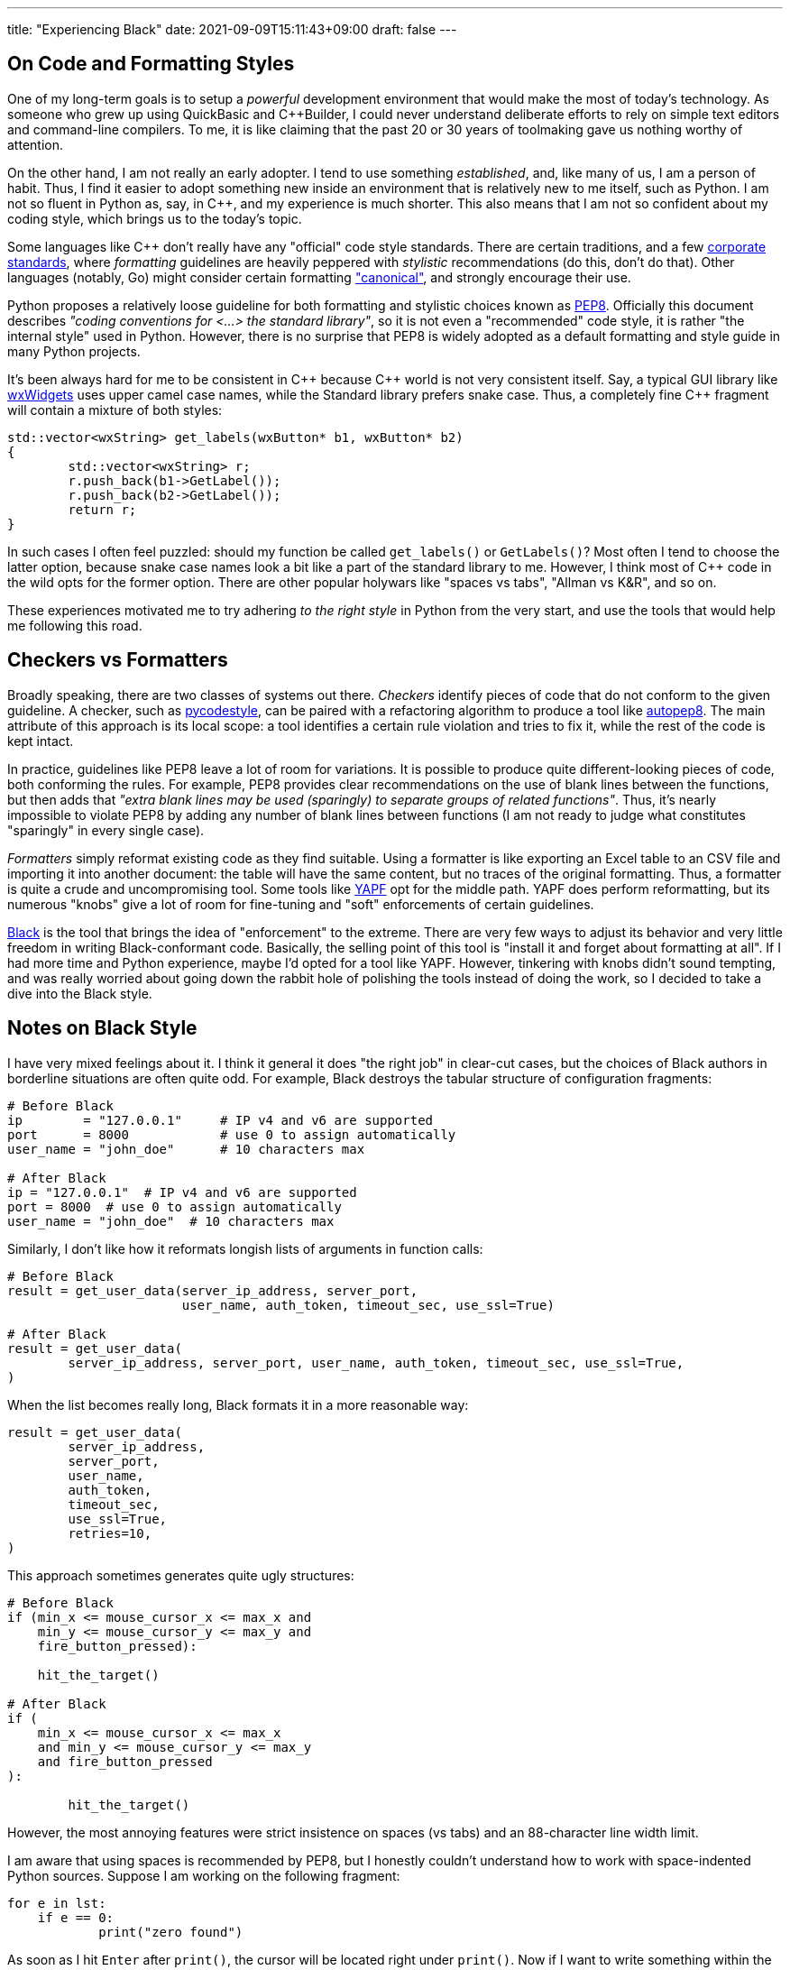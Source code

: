 ---
title: "Experiencing Black"
date: 2021-09-09T15:11:43+09:00
draft: false
---

:source-highlighter: rouge
:rouge-css: style
:rouge-style: pastie
:icons: font

== On Code and Formatting Styles

One of my long-term goals is to setup a _powerful_ development environment that would make the most of today's technology. As someone who grew up using QuickBasic and {cpp}Builder, I could never understand deliberate efforts to rely on simple text editors and command-line compilers. To me, it is like claiming that the past 20 or 30 years of toolmaking gave us nothing worthy of attention.

On the other hand, I am not really an early adopter. I tend to use something _established_, and, like many of us, I am a person of habit. Thus, I find it easier to adopt something new inside an environment that is relatively new to me itself, such as Python. I am not so fluent in Python as, say, in C++, and my experience is much shorter. This also means that I am not so confident about my coding style, which brings us to the today's topic.

Some languages like {cpp} don't really have any "official" code style standards. There are certain traditions, and a few https://google.github.io/styleguide/cppguide.html[corporate standards], where _formatting_ guidelines are heavily peppered with _stylistic_ recommendations (do this, don't do that). Other languages (notably, Go) might consider certain formatting https://pkg.go.dev/go/format["canonical"], and strongly encourage their use.

Python proposes a relatively loose guideline for both formatting and stylistic choices known as https://www.python.org/dev/peps/pep-0008/[PEP8]. Officially this document describes _"coding conventions for <...> the standard library"_, so it is not even a "recommended" code style, it is rather "the internal style" used in Python. However, there is no surprise that PEP8 is widely adopted as a default formatting and style guide in many Python projects.

It's been always hard for me to be consistent in {cpp} because {cpp} world is not very consistent itself. Say, a typical GUI library like https://www.wxwidgets.org[wxWidgets] uses upper camel case names, while the Standard library prefers snake case. Thus, a completely fine {cpp} fragment will contain a mixture of both styles:

[source,cpp]
----
std::vector<wxString> get_labels(wxButton* b1, wxButton* b2)
{
	std::vector<wxString> r;
	r.push_back(b1->GetLabel());
	r.push_back(b2->GetLabel());
	return r;
}
----

In such cases I often feel puzzled: should my function be called `get_labels()` or `GetLabels()`? Most often I tend to choose the latter option, because snake case names look a bit like a part of the standard library to me. However, I think most of {cpp} code in the wild opts for the former option. There are other popular holywars like "spaces vs tabs", "Allman vs K&R", and so on.

These experiences motivated me to try adhering _to the right style_ in Python from the very start, and use the tools that would help me following this road.

== Checkers vs Formatters

Broadly speaking, there are two classes of systems out there. _Checkers_ identify pieces of code that do not conform to the given guideline. A checker, such as https://github.com/PyCQA/pycodestyle[pycodestyle], can be paired with a refactoring algorithm to produce a tool like https://github.com/hhatto/autopep8[autopep8]. The main attribute of this approach is its local scope: a tool identifies a certain rule violation and tries to fix it, while the rest of the code is kept intact.

In practice, guidelines like PEP8 leave a lot of room for variations. It is possible to produce quite different-looking pieces of code, both conforming the rules. For example, PEP8 provides clear recommendations on the use of blank lines between the functions, but then adds that _"extra blank lines may be used (sparingly) to separate groups of related functions"_. Thus, it's nearly impossible to violate PEP8 by adding any number of blank lines between functions (I am not ready to judge what constitutes "sparingly" in every single case).

_Formatters_ simply reformat existing code as they find suitable. Using a formatter is like exporting an Excel table to an CSV file and importing it into another document: the table will have the same content, but no traces of the original formatting. Thus, a formatter is quite a crude and uncompromising tool. Some tools like https://github.com/google/yapf[YAPF] opt for the middle path. YAPF does perform reformatting, but its numerous "knobs" give a lot of room for fine-tuning and "soft" enforcements of certain guidelines.

https://github.com/psf/black[Black] is the tool that brings the idea of "enforcement" to the extreme. There are very few ways to adjust its behavior and very little freedom in writing Black-conformant code. Basically, the selling point of this tool is "install it and forget about formatting at all". If I had more time and Python experience, maybe I'd opted for a tool like YAPF. However, tinkering with knobs didn't sound tempting, and was really worried about going down the rabbit hole of polishing the tools instead of doing the work, so I decided to take a dive into the Black style.

== Notes on Black Style

I have very mixed feelings about it. I think it general it does "the right job" in clear-cut cases, but the choices of Black authors in borderline situations are often quite odd. For example, Black destroys the tabular structure of configuration fragments:

[source,python]
----
# Before Black
ip        = "127.0.0.1"     # IP v4 and v6 are supported
port      = 8000            # use 0 to assign automatically
user_name = "john_doe"      # 10 characters max

# After Black
ip = "127.0.0.1"  # IP v4 and v6 are supported
port = 8000  # use 0 to assign automatically
user_name = "john_doe"  # 10 characters max
----

Similarly, I don't like how it reformats longish lists of arguments in function calls:

[source,python]
----
# Before Black
result = get_user_data(server_ip_address, server_port, 
                       user_name, auth_token, timeout_sec, use_ssl=True)

# After Black
result = get_user_data(
	server_ip_address, server_port, user_name, auth_token, timeout_sec, use_ssl=True,
)
----

When the list becomes really long, Black formats it in a more reasonable way:

[source,python]
----
result = get_user_data(
	server_ip_address,
	server_port,
	user_name,
	auth_token,
	timeout_sec,
	use_ssl=True,
	retries=10,
)
----

This approach sometimes generates quite ugly structures:

[source,python]
----
# Before Black
if (min_x <= mouse_cursor_x <= max_x and
    min_y <= mouse_cursor_y <= max_y and
    fire_button_pressed):
	
    hit_the_target()

# After Black
if (
    min_x <= mouse_cursor_x <= max_x
    and min_y <= mouse_cursor_y <= max_y
    and fire_button_pressed
):

	hit_the_target()
----

However, the most annoying features were strict insistence on spaces (vs tabs) and an 88-character line width limit.

I am aware that using spaces is recommended by PEP8, but I honestly couldn't understand how to work with space-indented Python sources. Suppose I am working on the following fragment:

[source,python]
----
for e in lst:
    if e == 0:
	    print("zero found")
----

As soon as I hit `Enter` after `print()`, the cursor will be located right under `print()`. Now if I want to write something within the scope of the `for`-loop (outside `if`), I'll have delete _four spaces_. It makes no sense: in Python, a tab is a meaningful character, a part of the language grammar. No one would ever need to delete _one space_ in this context and obtain a malformed program. Thus, a reasonable response to a `Left arrow` button press would be to move the cursor four characters back, to the previous tab stop.

I don't really care how these blanks are represented internally in the system. What I want is just a bit of user-friendliness from my code editor. However, this is not how most editors work, to the best of my knowledge. They presume that if I want tabs, I can simply use tabs! Fortunately, it turned out that Visual Studio Code supports exactly the kind of behavior I am talking about. This feature (named "sticky tab stops") was added quite recently, in https://code.visualstudio.com/updates/v1_52#_sticky-tab-stops-when-indenting-with-spaces[late 2020].

Limiting line width is also a PEP8 recommendation. Black is actually not so strict in this regard: its 88-character limit is more generous than the standard recommendation of 79 characters. Moreover, this is one of the rare Black parameters that can be altered.

Since I am not a Python expert, I decided to take the idea that _good code should be made of short lines_ as an accepted view. Naturally, the same can be said about any programming language, since we should be able to see code on our monitors (not seeing line tails can't be good), so the whole debate boils down to the magic number of 79 or 88 characters. Black agrees that "80-something" is good, but gives some leeway to make lines just a bit longer if needed.

So, is "80-something" really good? On one hand, Python is quite _dense_, so even short lines containing, for example, list comprehensions, carry a lot of information:

[source,python]
----
num_list = [y for y in range(100) if y % 2 == 0 if y % 5 == 0]
----

On the other hand, _this very feature_ enables us to write concise and consistent code if applied reasonably:

[source,python]
----
tokens = TreebankWordTokenizer().tokenize(text)
tokens_tagged = PerceptronTagger().tag(tokens)
op_tags = ['<span class="{}">'.format(css_class_for_tag(token[1])) for token in tokens_tagged]
cls_tags = ["</span>" for x in range(len(tokens))]
----

Here each line describes one _complete_ operation: tokenize input text, tag tokens, generate a list of opening tags, generate a list of closing tags. I am not saying this code is really good, but at least its structure is clear and consistent. Maybe line 3 is overly long and thus allegedly harder to understand, but its context helps to figure out its purpose. Homogeneity is a good property. Consider a sentence: _"They sell apples, pears, lychees, and plums at this counter."_ Even if I don't know what is _lychees_, I can reasonably safely presume that this is a kind of fruit, since it appears inside a list of other fruit names.

Black transforms the code above into the following:

[source,python]
----
tokens = TreebankWordTokenizer().tokenize(text)
tokens_tagged = PerceptronTagger().tag(tokens)
op_tags = [
	'<span class="{}">'.format(css_class_for_tag(token[1])) for token in tokens_tagged
]
cls_tags = ["</span>" for x in range(len(tokens))]
----

Seriously, I don't think it is _any better_. Now the third line sticks out like a sore thumb, and breaks the homogeneous "one line / one operation" sequence.

If a certain line is just a bit over the limit, I unfortunately feel compelled to "fix" it by shortening variable names and using other doubtful tricks. Sometimes this might the best option indeed. In more complex situations a proper refactoring session might be necessary. I think I will write more about it next time.

I also have to add that a value like "88 characters" is deceptive. Let's look at code, having a more complex structure:

[source,python]
----
class MyClass:
    def my_function(self):
        def nested_function():
            x = 1
----

Here we have a class with a class method and a nested function. The actual _algorithm_ we are writing starts after 12 spaces, which leaves us 76 characters only. Python insists that all object members must be prefixed with `.self`, so even simple expressions like `a = b + c` become `self.a = self.b + self.c`: fifteen characters are essentially wasted without any meaningful reasons.

I think I will try using Black a bit more. It's annoying when the tool insists on making your code _worse_. However, I think in most cases it manages to make it _better_, so the overall balance is positive. Moreover, some people I deal with occasionally commit code having lines of 200+ characters width, so I suppose that some _enforcement_ might not be a bad idea. Black is an imperfect tool, just like any other tool around. Maybe I won't need its patronizing insistence at some later stage, but for now I will try to comply, and see how it goes.
